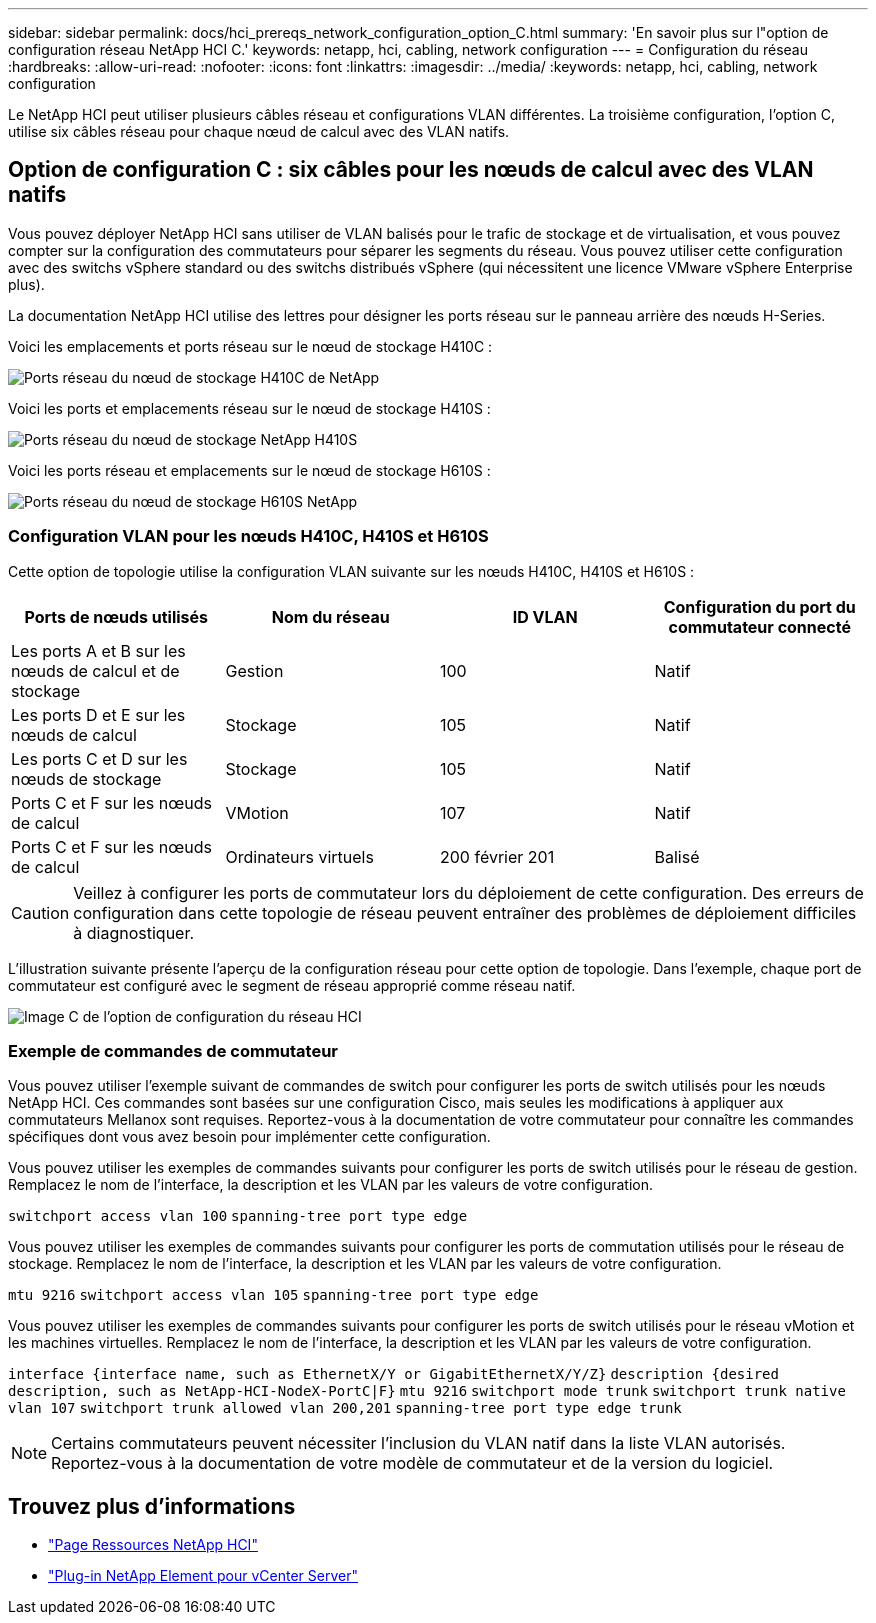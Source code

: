 ---
sidebar: sidebar 
permalink: docs/hci_prereqs_network_configuration_option_C.html 
summary: 'En savoir plus sur l"option de configuration réseau NetApp HCI C.' 
keywords: netapp, hci, cabling, network configuration 
---
= Configuration du réseau
:hardbreaks:
:allow-uri-read: 
:nofooter: 
:icons: font
:linkattrs: 
:imagesdir: ../media/
:keywords: netapp, hci, cabling, network configuration


[role="lead"]
Le NetApp HCI peut utiliser plusieurs câbles réseau et configurations VLAN différentes. La troisième configuration, l'option C, utilise six câbles réseau pour chaque nœud de calcul avec des VLAN natifs.



== Option de configuration C : six câbles pour les nœuds de calcul avec des VLAN natifs

Vous pouvez déployer NetApp HCI sans utiliser de VLAN balisés pour le trafic de stockage et de virtualisation, et vous pouvez compter sur la configuration des commutateurs pour séparer les segments du réseau. Vous pouvez utiliser cette configuration avec des switchs vSphere standard ou des switchs distribués vSphere (qui nécessitent une licence VMware vSphere Enterprise plus).

La documentation NetApp HCI utilise des lettres pour désigner les ports réseau sur le panneau arrière des nœuds H-Series.

Voici les emplacements et ports réseau sur le nœud de stockage H410C :

[#H35700E_H410C]
image::HCI_ISI_compute_6cable.png[Ports réseau du nœud de stockage H410C de NetApp]

Voici les ports et emplacements réseau sur le nœud de stockage H410S :

[#H410S]
image::HCI_ISI_storage_cabling.png[Ports réseau du nœud de stockage NetApp H410S]

Voici les ports réseau et emplacements sur le nœud de stockage H610S :

[#H610S]
image::H610S_back_panel_ports.png[Ports réseau du nœud de stockage H610S NetApp]



=== Configuration VLAN pour les nœuds H410C, H410S et H610S

Cette option de topologie utilise la configuration VLAN suivante sur les nœuds H410C, H410S et H610S :

|===
| Ports de nœuds utilisés | Nom du réseau | ID VLAN | Configuration du port du commutateur connecté 


| Les ports A et B sur les nœuds de calcul et de stockage | Gestion | 100 | Natif 


| Les ports D et E sur les nœuds de calcul | Stockage | 105 | Natif 


| Les ports C et D sur les nœuds de stockage | Stockage | 105 | Natif 


| Ports C et F sur les nœuds de calcul | VMotion | 107 | Natif 


| Ports C et F sur les nœuds de calcul | Ordinateurs virtuels | 200 février 201 | Balisé 
|===

CAUTION: Veillez à configurer les ports de commutateur lors du déploiement de cette configuration. Des erreurs de configuration dans cette topologie de réseau peuvent entraîner des problèmes de déploiement difficiles à diagnostiquer.

L'illustration suivante présente l'aperçu de la configuration réseau pour cette option de topologie. Dans l'exemple, chaque port de commutateur est configuré avec le segment de réseau approprié comme réseau natif.

image::hci_networking_config_scenario_2.png[Image C de l'option de configuration du réseau HCI]



=== Exemple de commandes de commutateur

Vous pouvez utiliser l'exemple suivant de commandes de switch pour configurer les ports de switch utilisés pour les nœuds NetApp HCI. Ces commandes sont basées sur une configuration Cisco, mais seules les modifications à appliquer aux commutateurs Mellanox sont requises. Reportez-vous à la documentation de votre commutateur pour connaître les commandes spécifiques dont vous avez besoin pour implémenter cette configuration.

Vous pouvez utiliser les exemples de commandes suivants pour configurer les ports de switch utilisés pour le réseau de gestion. Remplacez le nom de l'interface, la description et les VLAN par les valeurs de votre configuration.


`switchport access vlan 100`
`spanning-tree port type edge`

Vous pouvez utiliser les exemples de commandes suivants pour configurer les ports de commutation utilisés pour le réseau de stockage. Remplacez le nom de l'interface, la description et les VLAN par les valeurs de votre configuration.


`mtu 9216`
`switchport access vlan 105`
`spanning-tree port type edge`

Vous pouvez utiliser les exemples de commandes suivants pour configurer les ports de switch utilisés pour le réseau vMotion et les machines virtuelles. Remplacez le nom de l'interface, la description et les VLAN par les valeurs de votre configuration.

`interface {interface name, such as EthernetX/Y or GigabitEthernetX/Y/Z}`
`description {desired description, such as NetApp-HCI-NodeX-PortC|F}`
`mtu 9216`
`switchport mode trunk`
`switchport trunk native vlan 107`
`switchport trunk allowed vlan 200,201`
`spanning-tree port type edge trunk`


NOTE: Certains commutateurs peuvent nécessiter l'inclusion du VLAN natif dans la liste VLAN autorisés. Reportez-vous à la documentation de votre modèle de commutateur et de la version du logiciel.

[discrete]
== Trouvez plus d'informations

* https://www.netapp.com/hybrid-cloud/hci-documentation/["Page Ressources NetApp HCI"^]
* https://docs.netapp.com/us-en/vcp/index.html["Plug-in NetApp Element pour vCenter Server"^]

